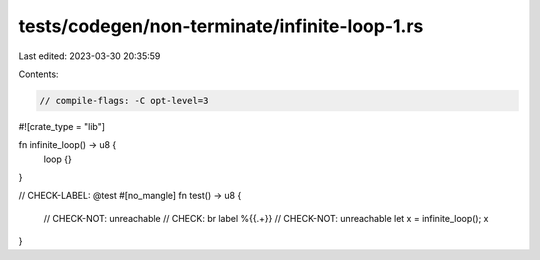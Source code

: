 tests/codegen/non-terminate/infinite-loop-1.rs
==============================================

Last edited: 2023-03-30 20:35:59

Contents:

.. code-block:: rs

    // compile-flags: -C opt-level=3

#![crate_type = "lib"]

fn infinite_loop() -> u8 {
    loop {}
}

// CHECK-LABEL: @test
#[no_mangle]
fn test() -> u8 {
    // CHECK-NOT: unreachable
    // CHECK: br label %{{.+}}
    // CHECK-NOT: unreachable
    let x = infinite_loop();
    x
}


